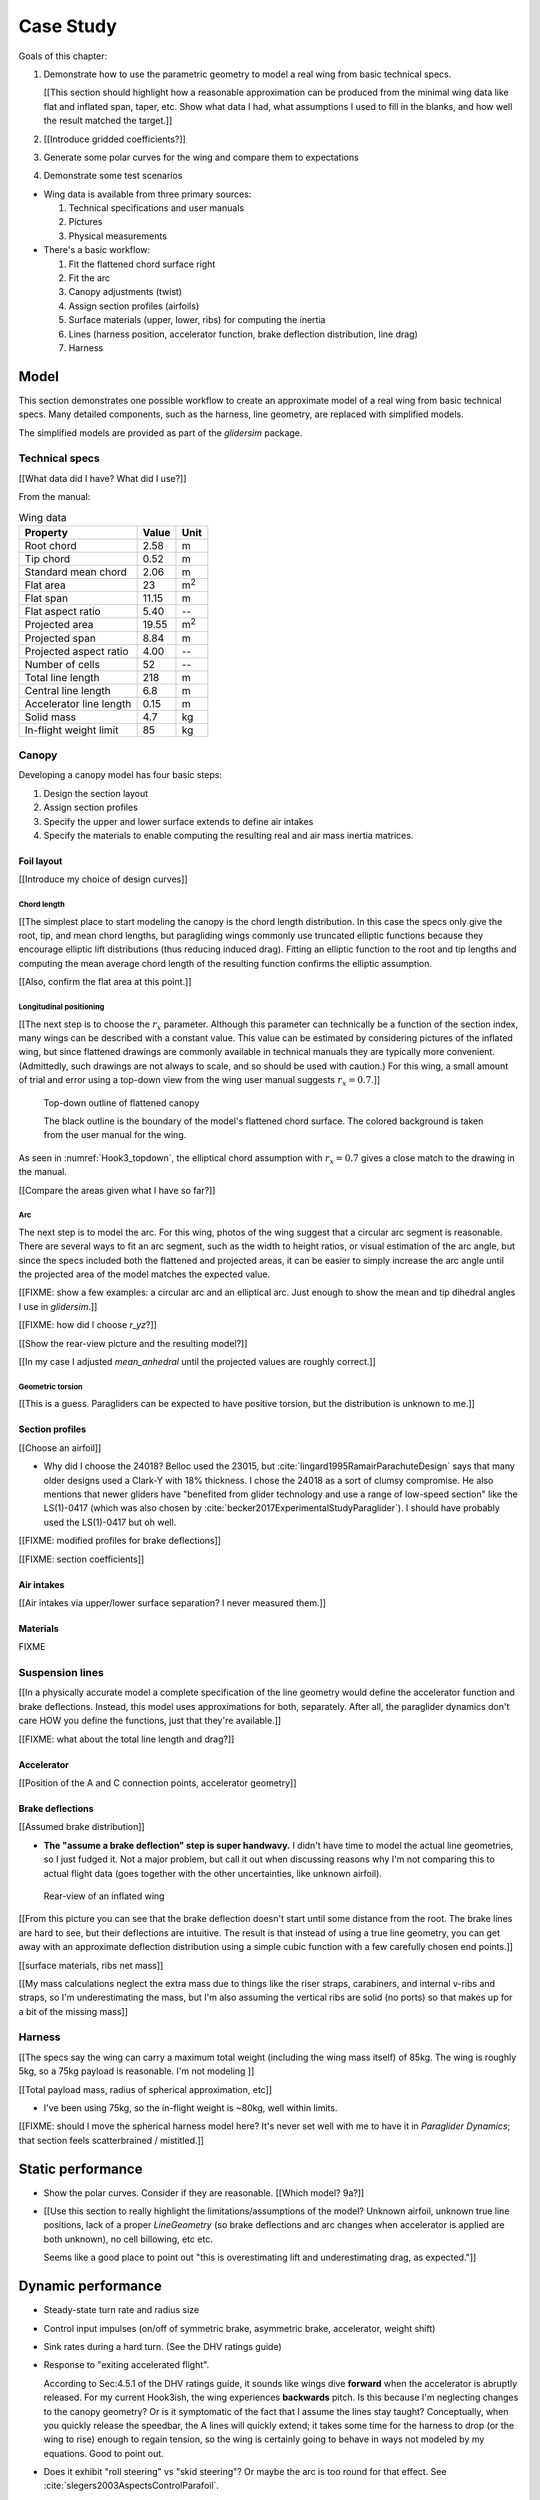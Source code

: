 **********
Case Study
**********

Goals of this chapter:

1. Demonstrate how to use the parametric geometry to model a real wing from
   basic technical specs.

   [[This section should highlight how a reasonable approximation can be
   produced from the minimal wing data like flat and inflated span, taper,
   etc. Show what data I had, what assumptions I used to fill in the blanks,
   and how well the result matched the target.]]

#. [[Introduce gridded coefficients?]]

#. Generate some polar curves for the wing and compare them to expectations

#. Demonstrate some test scenarios


* Wing data is available from three primary sources:

  1. Technical specifications and user manuals

  2. Pictures

  3. Physical measurements


* There's a basic workflow:

  1. Fit the flattened chord surface right

  2. Fit the arc

  3. Canopy adjustments (twist)

  4. Assign section profiles (airfoils)

  5. Surface materials (upper, lower, ribs) for computing the inertia

  6. Lines (harness position, accelerator function, brake deflection
     distribution, line drag)

  7. Harness


Model
=====

This section demonstrates one possible workflow to create an approximate model
of a real wing from basic technical specs. Many detailed components, such as
the harness, line geometry, are replaced with simplified models.

The simplified models are provided as part of the `glidersim` package.


Technical specs
---------------

[[What data did I have? What did I use?]]

From the manual:

.. list-table:: Wing data
   :header-rows: 1

   * - Property
     - Value
     - Unit
   * - Root chord
     - 2.58
     - m
   * - Tip chord
     - 0.52
     - m
   * - Standard mean chord
     - 2.06
     - m
   * - Flat area
     - 23
     - m\ :sup:`2`
   * - Flat span
     - 11.15
     - m
   * - Flat aspect ratio
     - 5.40
     - --
   * - Projected area
     - 19.55
     - m\ :sup:`2`
   * - Projected span
     - 8.84
     - m
   * - Projected aspect ratio
     - 4.00
     - --
   * - Number of cells
     - 52
     - --
   * - Total line length
     - 218
     - m
   * - Central line length
     - 6.8
     - m
   * - Accelerator line length
     - 0.15
     - m
   * - Solid mass
     - 4.7
     - kg
   * - In-flight weight limit
     - 85
     - kg


Canopy
------

Developing a canopy model has four basic steps:

1. Design the section layout

2. Assign section profiles

3. Specify the upper and lower surface extends to define air intakes

4. Specify the materials to enable computing the resulting real and air mass
   inertia matrices.


Foil layout
^^^^^^^^^^^

[[Introduce my choice of design curves]]


Chord length
~~~~~~~~~~~~

[[The simplest place to start modeling the canopy is the chord length
distribution. In this case the specs only give the root, tip, and mean chord
lengths, but paragliding wings commonly use truncated elliptic functions
because they encourage elliptic lift distributions (thus reducing induced
drag). Fitting an elliptic function to the root and tip lengths and computing
the mean average chord length of the resulting function confirms the elliptic
assumption.


[[Also, confirm the flat area at this point.]]


Longitudinal positioning
~~~~~~~~~~~~~~~~~~~~~~~~

[[The next step is to choose the :math:`r_x` parameter. Although this
parameter can technically be a function of the section index, many wings can
be described with a constant value. This value can be estimated by considering
pictures of the inflated wing, but since flattened drawings are commonly
available in technical manuals they are typically more convenient.
(Admittedly, such drawings are not always to scale, and so should be used with
caution.) For this wing, a small amount of trial and error using a top-down
view from the wing user manual suggests :math:`r_x = 0.7`.]]

.. figure:: figures/paraglider/simulations/Hook3_topdown.jpg
   :name: Hook3_topdown

   Top-down outline of flattened canopy

   The black outline is the boundary of the model's flattened chord surface.
   The colored background is taken from the user manual for the wing.

As seen in :numref:`Hook3_topdown`, the elliptical chord assumption with
:math:`r_x = 0.7` gives a close match to the drawing in the manual.

[[Compare the areas given what I have so far?]]


Arc
~~~

The next step is to model the arc. For this wing, photos of the wing suggest
that a circular arc segment is reasonable. There are several ways to fit an
arc segment, such as the width to height ratios, or visual estimation of the
arc angle, but since the specs included both the flattened and projected
areas, it can be easier to simply increase the arc angle until the projected
area of the model matches the expected value.


[[FIXME: show a few examples: a circular arc and an elliptical arc. Just
enough to show the mean and tip dihedral angles I use in `glidersim`.]]

[[FIXME: how did I choose `r_yz`?]]

[[Show the rear-view picture and the resulting model?]]

[[In my case I adjusted `mean_anhedral` until the projected values are roughly
correct.]]


Geometric torsion
~~~~~~~~~~~~~~~~~

[[This is a guess. Paragliders can be expected to have positive torsion, but
the distribution is unknown to me.]]


Section profiles
^^^^^^^^^^^^^^^^

[[Choose an airfoil]]

* Why did I choose the 24018? Belloc used the 23015, but
  :cite:`lingard1995RamairParachuteDesign` says that many older designs used
  a Clark-Y with 18% thickness. I chose the 24018 as a sort of clumsy
  compromise. He also mentions that newer gliders have "benefited from glider
  technology and use a range of low-speed section" like the LS(1)-0417 (which
  was also chosen by :cite:`becker2017ExperimentalStudyParaglider`). I should
  have probably used the LS(1)-0417 but oh well.

[[FIXME: modified profiles for brake deflections]]

[[FIXME: section coefficients]]


Air intakes
^^^^^^^^^^^

[[Air intakes via upper/lower surface separation? I never measured them.]]


Materials
^^^^^^^^^

FIXME


Suspension lines
----------------

[[In a physically accurate model a complete specification of the line geometry
would define the accelerator function and brake deflections. Instead, this
model uses approximations for both, separately. After all, the paraglider
dynamics don't care HOW you define the functions, just that they're
available.]]

[[FIXME: what about the total line length and drag?]]


Accelerator
^^^^^^^^^^^

[[Position of the A and C connection points, accelerator geometry]]


Brake deflections
^^^^^^^^^^^^^^^^^

[[Assumed brake distribution]]

* **The "assume a brake deflection" step is super handwavy.** I didn't have
  time to model the actual line geometries, so I just fudged it. Not a major
  problem, but call it out when discussing reasons why I'm not comparing this
  to actual flight data (goes together with the other uncertainties, like
  unknown airfoil).

.. figure:: figures/paraglider/simulations/Hook3_rear_view.jpg
   :name: Hook3_rear_view

   Rear-view of an inflated wing

[[From this picture you can see that the brake deflection doesn't start until
some distance from the root. The brake lines are hard to see, but their
deflections are intuitive. The result is that instead of using a true line
geometry, you can get away with an approximate deflection distribution using
a simple cubic function with a few carefully chosen end points.]]

[[surface materials, ribs net mass]]

[[My mass calculations neglect the extra mass due to things like the riser
straps, carabiners, and internal v-ribs and straps, so I'm underestimating the
mass, but I'm also assuming the vertical ribs are solid (no ports) so that
makes up for a bit of the missing mass]]



Harness
-------

[[The specs say the wing can carry a maximum total weight (including the wing
mass itself) of 85kg. The wing is roughly 5kg, so a 75kg payload is
reasonable. I'm not modeling ]]

[[Total payload mass, radius of spherical approximation, etc]]

* I've been using 75kg, so the in-flight weight is ~80kg, well within limits.

[[FIXME: should I move the spherical harness model here? It's never set well
with me to have it in `Paraglider Dynamics`; that section feels scatterbrained
/ mistitled.]]


Static performance
==================

.. Steady-state, longitudinal-only analyses

* Show the polar curves. Consider if they are reasonable. [[Which model? 9a?]]

* [[Use this section to really highlight the limitations/assumptions of the
  model? Unknown airfoil, unknown true line positions, lack of a proper
  `LineGeometry` (so brake deflections and arc changes when accelerator is
  applied are both unknown), no cell billowing, etc etc.

  Seems like a good place to point out "this is overestimating lift and
  underestimating drag, as expected."]]


Dynamic performance
===================

.. Informative flight scenarios

* Steady-state turn rate and radius size

* Control input impulses (on/off of symmetric brake, asymmetric brake,
  accelerator, weight shift)

* Sink rates during a hard turn. (See the DHV ratings guide)

* Response to "exiting accelerated flight".

  According to Sec:4.5.1 of the DHV ratings guide, it sounds like wings dive
  **forward** when the accelerator is abruptly released. For my current
  Hook3ish, the wing experiences **backwards** pitch. Is this because I'm
  neglecting changes to the canopy geometry? Or is it symptomatic of the fact
  that I assume the lines stay taught? Conceptually, when you quickly release
  the speedbar, the A lines will quickly extend; it takes some time for the
  harness to drop (or the wing to rise) enough to regain tension, so the wing
  is certainly going to behave in ways not modeled by my equations. Good to
  point out.

* Does it exhibit "roll steering" vs "skid steering"? Or maybe the arc is too
  round for that effect. See :cite:`slegers2003AspectsControlParafoil`.

* The importance of apparent mass. Start by comparing the real versus apparent
  mass matrices; consider the relative magnitudes and the likely effects from
  accounting for apparent inertia. Then show some scenarios where the effects
  are noticeable.

* For more ideas, see :cite:`wild2009AirworthinessRequirementsHanggliders`
  Sec:4.1 (pg28) for the DHV maneuvers for wing classification

  Also, :cite:`lingard1995RamairParachuteDesign` Sec:7 and Sec:8.]]


Discussion
==========

* Everything related to the airfoils is sketchy. The choice of airfoil,
  modeling their deflected geometries, modeling the deflection distribution,
  etc. Tons of uncertainty here. Just stick a big red flag in it and say "hey,
  if you want to solve this problem, here's a big sticking point."

